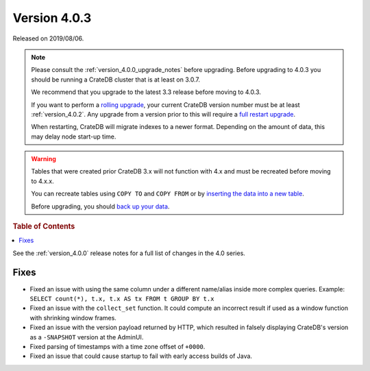 .. _version_4.0.3:

=============
Version 4.0.3
=============

Released on 2019/08/06.

.. NOTE::

    Please consult the :ref:`version_4.0.0_upgrade_notes` before upgrading.
    Before upgrading to 4.0.3 you should be running a CrateDB cluster that is
    at least on 3.0.7.

    We recommend that you upgrade to the latest 3.3 release before moving to 4.0.3.

    If you want to perform a `rolling upgrade`_, your current CrateDB version
    number must be at least :ref:`version_4.0.2`. Any upgrade from a version
    prior to this will require a `full restart upgrade`_.

    When restarting, CrateDB will migrate indexes to a newer format. Depending
    on the amount of data, this may delay node start-up time.

.. WARNING::

    Tables that were created prior CrateDB 3.x will not function with 4.x
    and must be recreated before moving to 4.x.x.

    You can recreate tables using ``COPY TO`` and ``COPY FROM`` or by
    `inserting the data into a new table`_.

    Before upgrading, you should `back up your data`_.

.. _rolling upgrade: http://crate.io/docs/crate/guide/best_practices/rolling_upgrade.html
.. _full restart upgrade: http://crate.io/docs/crate/guide/best_practices/full_restart_upgrade.html
.. _back up your data: https://crate.io/a/backing-up-and-restoring-crate/
.. _inserting the data into a new table: https://crate.io/docs/crate/reference/en/latest/admin/system-information.html#tables-need-to-be-recreated


.. rubric:: Table of Contents

.. contents::
   :local:


See the :ref:`version_4.0.0` release notes for a full list of changes in the
4.0 series.


Fixes
=====

- Fixed an issue with using the same column under a different name/alias inside
  more complex queries. Example:
  ``SELECT count(*), t.x, t.x AS tx FROM t GROUP BY t.x``

- Fixed an issue with the ``collect_set`` function. It could compute an
  incorrect result if used as a window function with shrinking window frames.

- Fixed an issue with the version payload returned by HTTP, which resulted in
  falsely displaying CrateDB's version as a ``-SNAPSHOT`` version at the AdminUI.

- Fixed parsing of timestamps with a time zone offset of ``+0000``.

- Fixed an issue that could cause startup to fail with early access builds of
  Java.
